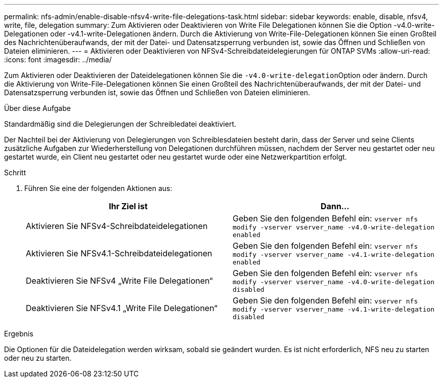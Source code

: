 ---
permalink: nfs-admin/enable-disable-nfsv4-write-file-delegations-task.html 
sidebar: sidebar 
keywords: enable, disable, nfsv4, write, file, delegation 
summary: Zum Aktivieren oder Deaktivieren von Write File Delegationen können Sie die Option -v4.0-write-Delegationen oder -v4.1-write-Delegationen ändern. Durch die Aktivierung von Write-File-Delegationen können Sie einen Großteil des Nachrichtenüberaufwands, der mit der Datei- und Datensatzsperrung verbunden ist, sowie das Öffnen und Schließen von Dateien eliminieren. 
---
= Aktivieren oder Deaktivieren von NFSv4-Schreibdateidelegierungen für ONTAP SVMs
:allow-uri-read: 
:icons: font
:imagesdir: ../media/


[role="lead"]
Zum Aktivieren oder Deaktivieren der Dateidelegationen können Sie die ``-v4.0-write-delegation``Option oder ändern. Durch die Aktivierung von Write-File-Delegationen können Sie einen Großteil des Nachrichtenüberaufwands, der mit der Datei- und Datensatzsperrung verbunden ist, sowie das Öffnen und Schließen von Dateien eliminieren.

.Über diese Aufgabe
Standardmäßig sind die Delegierungen der Schreibledatei deaktiviert.

Der Nachteil bei der Aktivierung von Delegierungen von Schreiblesdateien besteht darin, dass der Server und seine Clients zusätzliche Aufgaben zur Wiederherstellung von Delegationen durchführen müssen, nachdem der Server neu gestartet oder neu gestartet wurde, ein Client neu gestartet oder neu gestartet wurde oder eine Netzwerkpartition erfolgt.

.Schritt
. Führen Sie eine der folgenden Aktionen aus:
+
[cols="2*"]
|===
| Ihr Ziel ist | Dann... 


 a| 
Aktivieren Sie NFSv4-Schreibdateidelegationen
 a| 
Geben Sie den folgenden Befehl ein: `vserver nfs modify -vserver vserver_name -v4.0-write-delegation enabled`



 a| 
Aktivieren Sie NFSv4.1-Schreibdateidelegationen
 a| 
Geben Sie den folgenden Befehl ein: `vserver nfs modify -vserver vserver_name -v4.1-write-delegation enabled`



 a| 
Deaktivieren Sie NFSv4 „Write File Delegationen“
 a| 
Geben Sie den folgenden Befehl ein: `vserver nfs modify -vserver vserver_name -v4.0-write-delegation disabled`



 a| 
Deaktivieren Sie NFSv4.1 „Write File Delegationen“
 a| 
Geben Sie den folgenden Befehl ein: `vserver nfs modify -vserver vserver_name -v4.1-write-delegation disabled`

|===


.Ergebnis
Die Optionen für die Dateidelegation werden wirksam, sobald sie geändert wurden. Es ist nicht erforderlich, NFS neu zu starten oder neu zu starten.
